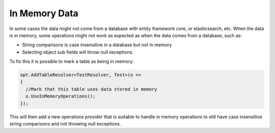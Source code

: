 In Memory Data
===============

In some cases the data might not come from a database with entity framework core, or elasticsearch, etc.
When the data is in memory, some operations might not work as expected as when the data comes from a database, such as:

* String comparisons is case insensitive in a database but not in memory
* Selecting object sub fields will throw null exceptions.

To fix this it is possible to mark a table as being in memory:

.. code-block:: csharp

  opt.AddTableResolver<TestResolver, Test>(o =>
  {
    //Mark that this table uses data stored in memory
    o.UseInMemoryOperations();
  });


This will then add a new operations provider that is suitable to handle in memory operations to still have case insensitive string comparisons and not throwing null exceptions.
